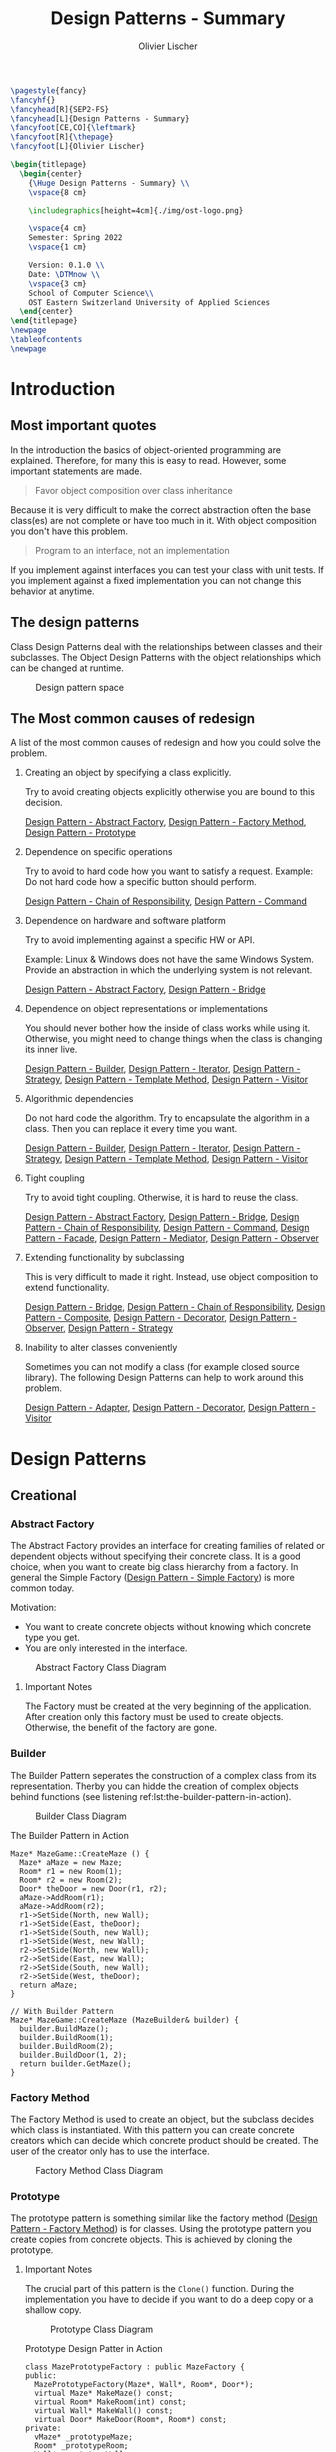 #+TITLE: Design Patterns - Summary
#+AUTHOR: Olivier Lischer
#+EMAIL: olivier.lischer@ost.ch

#+LATEX_HEADER: \usepackage[utf8]{inputenc}
#+LATEX_HEADER: \usepackage[table,xcdraw]{xcolor}
#+LATEX_HEADER: \usepackage{paralist}
#+LATEX_HEADER: \usepackage{datetime2}
#+LATEX_HEADER: \usepackage{graphicx}
#+LATEX_HEADER: \usepackage{lscape}
#+LATEX_HEADER: \usepackage{longtable}
#+LATEX_HEADER: \usepackage{hyperref}
#+LATEX_HEADER: \usepackage[a4paper, left=3cm, right=3cm, top=2cm]{geometry}
#+LATEX_HEADER: \usepackage{fancyhdr}
#+LATEX_HEADER: \usepackage{listings}
#+LATEX_HEADER: \usepackage{textcomp}
#+LATEX_HEADER: \usepackage{enumitem}
#+LATEX_HEADER: \usepackage{algorithm}
#+LATEX_HEADER: \usepackage{algpseudocode}

#+LATEX_HEADER: \setlist{noitemsep}
#+LATEX_HEADER: \setlength{\columnseprule}{0.2pt}
#+LATEX_HEADER: \definecolor{mygreen}{rgb}{0,0.6,0}
#+LATEX_HEADER: \definecolor{mygray}{rgb}{0.5,0.5,0.5}
#+LATEX_HEADER: \definecolor{mymauve}{rgb}{0.58,0,0.82}

#+LATEX_HEADER: \lstset{ backgroundcolor=\color{white}, basicstyle=\footnotesize, breaklines=true, captionpos=b, commentstyle=\color{mygreen}, escapeinside={\%*}{*)},keywordstyle=\color{blue}, stringstyle=\color{mymauve},}


#+begin_src latex
  \pagestyle{fancy}
  \fancyhf{}
  \fancyhead[R]{SEP2-FS}
  \fancyhead[L]{Design Patterns - Summary}
  \fancyfoot[CE,CO]{\leftmark}
  \fancyfoot[R]{\thepage}
  \fancyfoot[L]{Olivier Lischer}

  \begin{titlepage}
    \begin{center}
      {\Huge Design Patterns - Summary} \\
      \vspace{8 cm}

      \includegraphics[height=4cm]{./img/ost-logo.png}

      \vspace{4 cm}
      Semester: Spring 2022
      \vspace{1 cm}

      Version: 0.1.0 \\
      Date: \DTMnow \\
      \vspace{3 cm}
      School of Computer Science\\
      OST Eastern Switzerland University of Applied Sciences
    \end{center}
  \end{titlepage}
  \newpage
  \tableofcontents
  \newpage
#+end_src


* Introduction
** Most important quotes
In the introduction the basics of object-oriented programming are explained.
Therefore, for many this is easy to read.
However, some important statements are made.

#+begin_quote
Favor object composition over class inheritance
#+end_quote

Because it is very difficult to make the correct abstraction often the base class(es) are not complete or have too much in it.
With object composition you don't have this problem.

#+begin_quote
Program to an interface, not an implementation
#+end_quote
If you implement against interfaces you can test your class with unit tests.
If you implement against a fixed implementation you can not change this behavior at anytime.

** The design patterns

Class Design Patterns deal with the relationships between classes and their subclasses.
The Object Design Patterns with the object relationships which can be changed at runtime.

#+CAPTION: Design pattern space
#+NAME: fig:design-pattern-space
[[file:img/design_pattern_space.png]]

** The Most common causes of redesign


A list of the most common causes of redesign and how you could solve the problem.

1. Creating an object by specifying a class explicitly.

   Try to avoid creating objects explicitly otherwise you are bound to this decision.

   [[id:b73e8fc7-bbc3-4f57-8df2-5abbc96c61f6][Design Pattern - Abstract Factory]], [[id:2d54848d-995e-423c-b60b-4867b0731b68][Design Pattern - Factory Method]], [[id:f579d2af-4b38-4f6c-bd6c-538083943699][Design Pattern - Prototype]]

2. Dependence on specific operations

   Try to avoid to hard code how you want to satisfy a request.
   Example: Do not hard code how a specific button should perform.

   [[id:b24627bc-2f7c-481a-8d9e-66f35c72ed74][Design Pattern - Chain of Responsibility]], [[id:455b2078-668d-48eb-99ae-0e91afcffedf][Design Pattern - Command]]
3. Dependence on hardware and software platform

   Try to avoid implementing against a specific HW or API.

   Example: Linux & Windows does not have the same Windows System.
   Provide an abstraction in which the underlying system is not relevant.

   [[id:b73e8fc7-bbc3-4f57-8df2-5abbc96c61f6][Design Pattern - Abstract Factory]], [[id:12f6d05d-2a89-42bb-b589-7639c33f5c95][Design Pattern - Bridge]]
   
4. Dependence on object representations or implementations

   You should never bother how the inside of class works while using it.
   Otherwise, you might need to change things when the class is changing its inner live.

   [[id:71208b8f-3c01-497a-80c5-321167935dd8][Design Pattern - Builder]], [[id:4ce9446c-0cb7-4ed8-9a25-4cf9f18e0838][Design Pattern - Iterator]], [[id:72b4653d-3df2-48e0-a713-8310862decb0][Design Pattern - Strategy]], [[id:ec0aebd2-e687-4bb1-bc3c-d2b60b7692fd][Design Pattern - Template Method]], [[id:8f6c0029-51f4-4cb8-bc84-8a3c70632dfc][Design Pattern - Visitor]]

5. Algorithmic dependencies

   Do not hard code the algorithm.
   Try to encapsulate the algorithm in a class.
   Then you can replace it every time you want.

   [[id:71208b8f-3c01-497a-80c5-321167935dd8][Design Pattern - Builder]], [[id:4ce9446c-0cb7-4ed8-9a25-4cf9f18e0838][Design Pattern - Iterator]], [[id:72b4653d-3df2-48e0-a713-8310862decb0][Design Pattern - Strategy]], [[id:ec0aebd2-e687-4bb1-bc3c-d2b60b7692fd][Design Pattern - Template Method]], [[id:8f6c0029-51f4-4cb8-bc84-8a3c70632dfc][Design Pattern - Visitor]]

6. Tight coupling

   Try to avoid tight coupling.
   Otherwise, it is hard to reuse the class.

   [[id:b73e8fc7-bbc3-4f57-8df2-5abbc96c61f6][Design Pattern - Abstract Factory]], [[id:12f6d05d-2a89-42bb-b589-7639c33f5c95][Design Pattern - Bridge]], [[id:b24627bc-2f7c-481a-8d9e-66f35c72ed74][Design Pattern - Chain of Responsibility]], [[id:455b2078-668d-48eb-99ae-0e91afcffedf][Design Pattern - Command]], [[id:dfdb063d-ce56-47af-bf6a-89c7a5484464][Design Pattern - Facade]], [[id:25a72cbf-242c-48ea-b7b1-5847378c9299][Design Pattern - Mediator]], [[id:3a5552f7-02fd-4266-936e-a3a8f5300f87][Design Pattern - Observer]]
   
7. Extending functionality by subclassing

   This is very difficult to made it right.
   Instead, use object composition to extend functionality.

   [[id:12f6d05d-2a89-42bb-b589-7639c33f5c95][Design Pattern - Bridge]], [[id:b24627bc-2f7c-481a-8d9e-66f35c72ed74][Design Pattern - Chain of Responsibility]], [[id:24ad2305-b361-4021-92f3-7bfa2d87fc1e][Design Pattern - Composite]], [[id:915833c3-ba6d-4d12-9414-926aeb56b5d5][Design Pattern - Decorator]], [[id:3a5552f7-02fd-4266-936e-a3a8f5300f87][Design Pattern - Observer]], [[id:72b4653d-3df2-48e0-a713-8310862decb0][Design Pattern - Strategy]]

8. Inability to alter classes conveniently

   Sometimes you can not modify a class (for example closed source library).
   The following Design Patterns can help to work around this problem.

   [[id:919a9260-46ac-4c32-9c3c-5b164d36070c][Design Pattern - Adapter]], [[id:915833c3-ba6d-4d12-9414-926aeb56b5d5][Design Pattern - Decorator]], [[id:8f6c0029-51f4-4cb8-bc84-8a3c70632dfc][Design Pattern - Visitor]]



* Design Patterns
** Creational
*** Abstract Factory
The Abstract Factory provides an interface for creating families of related or dependent objects without specifying their concrete class.
It is a good choice, when you want to create big class hierarchy from a factory.
In general the Simple Factory ([[id:0c32236d-c1d6-439a-b87e-74380041c3af][Design Pattern - Simple Factory]]) is more common today.


Motivation:
- You want to create concrete objects without knowing which concrete type you get.
- You are only interested in the interface.


#+CAPTION: Abstract Factory Class Diagram
#+NAME: fig:abstract-factory-uml
[[file:img/abstract_factory.png]]

**** Important Notes
The Factory must be created at the very beginning of the application.
After creation only this factory must be used to create objects.
Otherwise, the benefit of the factory are gone.

*** Builder
The Builder Pattern seperates the construction of a complex class from its representation.
Therby you can hidde the creation of complex objects behind functions (see listening ref:lst:the-builder-pattern-in-action).


#+CAPTION: Builder Class Diagram
#+NAME: fig:builder-class-diagram
[[file:img/builder.png]]


#+CAPTION: The Builder Pattern in Action
#+NAME: lst:the-builder-pattern-in-action
#+begin_src c++
  Maze* MazeGame::CreateMaze () {
    Maze* aMaze = new Maze;
    Room* r1 = new Room(1);
    Room* r2 = new Room(2);
    Door* theDoor = new Door(r1, r2);
    aMaze->AddRoom(r1);
    aMaze->AddRoom(r2);
    r1->SetSide(North, new Wall);
    r1->SetSide(East, theDoor);
    r1->SetSide(South, new Wall);
    r1->SetSide(West, new Wall);
    r2->SetSide(North, new Wall);
    r2->SetSide(East, new Wall);
    r2->SetSide(South, new Wall);
    r2->SetSide(West, theDoor);
    return aMaze;
  }

  // With Builder Pattern
  Maze* MazeGame::CreateMaze (MazeBuilder& builder) {
    builder.BuildMaze();
    builder.BuildRoom(1);
    builder.BuildRoom(2);
    builder.BuildDoor(1, 2);
    return builder.GetMaze();
  }
#+end_src
*** Factory Method
The Factory Method is used to create an object, but the subclass decides which class is instantiated.
With this pattern you can create concrete creators which can decide which concrete product should be created.
The user of the creator only has to use the interface.


#+CAPTION: Factory Method Class Diagram
#+NAME: fig:factory-method-class-diagram
[[file:img/factory_method.png]]

*** Prototype
The prototype pattern is something similar like the factory method ([[id:2d54848d-995e-423c-b60b-4867b0731b68][Design Pattern - Factory Method]]) is for classes.
Using the prototype pattern you create copies from concrete objects.
This is achieved by cloning the prototype.


**** Important Notes
The crucial part of this pattern is the =Clone()= function.
During the implementation you have to decide if you want to do a deep copy or a shallow copy.


#+CAPTION: Prototype Class Diagram
#+NAME: fig:prototype-class-diagram
[[file:img/prototype.png]]


#+CAPTION: Prototype Design Patter in Action
#+NAME: fig:prototype-design-patter-in-action
#+begin_src c++
  class MazePrototypeFactory : public MazeFactory {
  public:
    MazePrototypeFactory(Maze*, Wall*, Room*, Door*);
    virtual Maze* MakeMaze() const;
    virtual Room* MakeRoom(int) const;
    virtual Wall* MakeWall() const;
    virtual Door* MakeDoor(Room*, Room*) const;
  private:
    vMaze* _prototypeMaze;
    Room* _prototypeRoom;
    Wall* _prototypeWall;
    Door* _prototypeDoor;
  };

  MazePrototypeFactory::MazePrototypeFactory (Maze* m, Wall* w, Room* r, Door* d) {
    _prototypeMaze = m;
    _prototypeWall = w;
    _prototypeRoom = r;
    _prototypeDoor = d;
  }

  Maze MazePrototypeFactory::MakeMaze () {
    return this->_prototypeMaze;
  }
#+end_src


